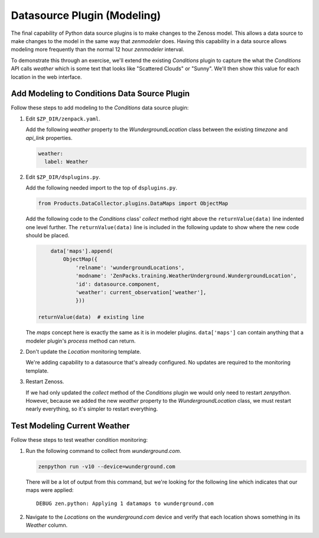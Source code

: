 ****************************
Datasource Plugin (Modeling)
****************************

The final capability of Python data source plugins is to make changes to the
Zenoss model. This allows a data source to make changes to the model in the same
way that `zenmodeler` does. Having this capability in a data source allows
modeling more frequently than the normal 12 hour `zenmodeler` interval.

To demonstrate this through an exercise, we'll extend the existing `Conditions`
plugin to capture the what the `Conditions` API calls *weather* which is some
text that looks like "Scattered Clouds" or "Sunny". We'll then show this value
for each location in the web interface.

Add Modeling to Conditions Data Source Plugin
=============================================

Follow these steps to add modeling to the `Conditions` data source plugin:

1. Edit ``$ZP_DIR/zenpack.yaml``.

   Add the following `weather` property to the `WundergroundLocation` class
   between the existing `timezone` and `api_link` properties.

   .. code-block:: yaml

      weather:
        label: Weather

2. Edit ``$ZP_DIR/dsplugins.py``.

   Add the following needed import to the top of ``dsplugins.py``.

   .. code-block:: python

      from Products.DataCollector.plugins.DataMaps import ObjectMap

   Add the following code to the `Conditions` class' `collect` method right
   above the ``returnValue(data)`` line indented one level further. The
   ``returnValue(data)`` line is included in the following update to show
   where the new code should be placed.

   .. code-block:: python

             data['maps'].append(
                 ObjectMap({
                     'relname': 'wundergroundLocations',
                     'modname': 'ZenPacks.training.WeatherUnderground.WundergroundLocation',
                     'id': datasource.component,
                     'weather': current_observation['weather'],
                     }))

         returnValue(data)  # existing line

   The `maps` concept here is exactly the same as it is in modeler plugins.
   ``data['maps']`` can contain anything that a modeler plugin's `process`
   method can return.

2. Don't update the `Location` monitoring template.

   We're adding capability to a datasource that's already configured. No
   updates are required to the monitoring template.

3. Restart Zenoss.

   If we had only updated the `collect` method of the `Conditions` plugin we
   would only need to restart `zenpython`. However, because we added the new
   `weather` property to the `WundergroundLocation` class, we must restart
   nearly everything, so it's simpler to restart everything.

Test Modeling Current Weather
=============================

Follow these steps to test weather condition monitoring:

1. Run the following command to collect from `wunderground.com`.

   .. code-block:: bash

      zenpython run -v10 --device=wunderground.com

   There will be a lot of output from this command, but we're looking for the
   following line which indicates that our maps were applied::

       DEBUG zen.python: Applying 1 datamaps to wunderground.com

2. Navigate to the `Locations` on the `wunderground.com` device and verify that
   each location shows something in its `Weather` column.
